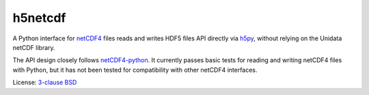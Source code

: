 h5netcdf
========

.. image:: https://travis-ci.org/shoyer/h5netcdf.svg?branch=master
    :target: https://travis-ci.org/shoyer/h5netcdf

A Python interface for netCDF4_ files reads and writes HDF5 files API directly
via h5py_, without relying on the Unidata netCDF library.

The API design closely follows netCDF4-python_. It currently passes basic
tests for reading and writing netCDF4 files with Python, but it has not been
tested for compatibility with other netCDF4 interfaces.

License: `3-clause BSD`_

.. _netCDF4: https://www.unidata.ucar.edu/software/netcdf/docs/netcdf/NetCDF_002d4-Format.html
.. _h5py: http://www.h5py.org/
.. _netCDF4-python: https://github.com/Unidata/netcdf4-python
.. _3-clause BSD: https://github.com/shoyer/h5netcdf/blob/master/LICENSE.txt
